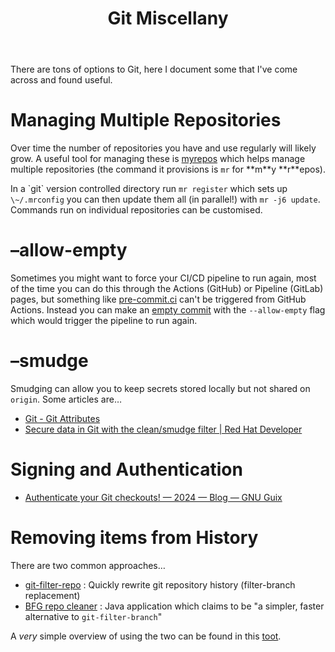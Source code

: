 :PROPERTIES:
:ID:       5c6a5268-9f73-46d1-810f-6aa6158101a5
:mtime:    20250510211245 20240507151058 20240130205353
:ctime:    20240130205353
:END:
#+TITLE: Git Miscellany
#+FILETAGS: :git:


There are tons of options to Git, here I document some that I've come across and found useful.

* Managing Multiple Repositories

Over time the number of repositories you have and use regularly will likely grow. A useful tool for managing these is
[[https://myrepos.branchable.com/][myrepos]] which helps manage multiple repositories (the command it provisions is ~mr~ for **m**y **r**epos).

In a `git` version controlled directory run ~mr register~ which sets up ~\~/.mrconfig~ you can then update them all (in
parallel!) with ~mr -j6 update~. Commands run on individual repositories can be customised.


* --allow-empty

Sometimes you might want to force your CI/CD pipeline to run again, most of the time you can do this through the Actions
(GitHub) or Pipeline (GitLab) pages, but something like [[https://pre-commit.ci][pre-commit.ci]] can't be triggered from GitHub Actions. Instead
you can make an [[https://www.thread.house/2020/01/git-commit-allow-empty/][empty commit]] with the ~--allow-empty~ flag which would trigger the pipeline to run again.


* --smudge

Smudging can allow you to keep secrets stored locally but not shared on ~origin~. Some articles are...

+ [[https://git-scm.com/book/en/v2/Customizing-Git-Git-Attributes][Git - Git Attributes]]
+ [[https://developers.redhat.com/articles/2022/02/02/protect-secrets-git-cleansmudge-filter#][Secure data in Git with the clean/smudge filter | Red Hat Developer]]

* Signing and Authentication

+ [[https://guix.gnu.org/en/blog/2024/authenticate-your-git-checkouts/][Authenticate your Git checkouts! — 2024 — Blog — GNU Guix]]

* Removing items from History

There are two common approaches...

+ [[https://github.com/newren/git-filter-repo][git-filter-repo]] : Quickly rewrite git repository history (filter-branch replacement)
+ [[https://rtyley.github.io/bfg-repo-cleaner/][BFG repo cleaner]] : Java application which claims to be "a simpler, faster alternative to ~git-filter-branch~"

A /very/ simple overview of using the two can be found in this [[https://mastodon.social/@sanguok@sanguok.com/114477179740253167][toot]].

